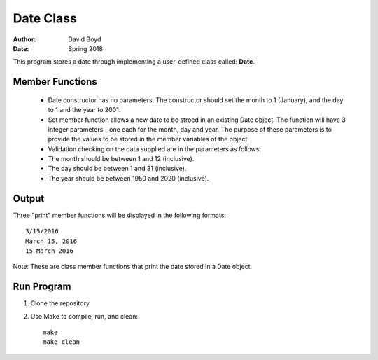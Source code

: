 Date Class
##########
:Author: David Boyd
:Date: Spring 2018

This program stores a date through implementing a user-defined class called: **Date**.

Member Functions
=================

	- Date constructor has no parameters.  The constructor should set the month to 1 (January), and the day to 1 and the year to 2001.
	- Set member function allows a new date to be stroed in an existing Date object. The function will have 3 integer parameters - one each for the month, day and year. The purpose of these parameters is to provide the values to be stored in the member variables of the object.

	- Validation checking on the data supplied are in the parameters as follows:

    	- The month should be between 1 and 12 (inclusive).
    	- The day should be between 1 and 31 (inclusive).
    	- The year should be between 1950 and 2020 (inclusive).

Output
=======

Three "print" member functions will be displayed in the following formats::

       3/15/2016
       March 15, 2016
       15 March 2016

Note: These are class member functions that print the date stored in a Date object.

Run Program
============

1. Clone the repository
2. Use Make to compile, run, and clean::

	make
	make clean
